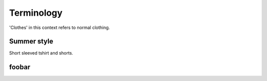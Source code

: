 ********************************************
Terminology
********************************************

'Clothes' in this context refers to normal clothing.

Summer style
---------------

Short sleeved tshirt and shorts.

.. image:: https://images-na.ssl-images-amazon.com/images/I/61tZ-VoyywS._AC_UX342_.jpg
  :width: 100

foobar
----------

.. glossary::

   Winter style
      Long sleeved tshirt (going to wrists) and bottoms (going to ankles).

      .. image:: https://i.pinimg.com/236x/07/af/0f/07af0fe6ed916054118ad63f46ba84c2.jpg
        :width: 100





